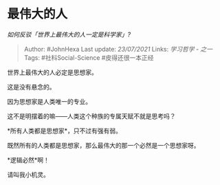 * 最伟大的人
  :PROPERTIES:
  :CUSTOM_ID: 最伟大的人
  :END:

/如何反驳「世界上最伟大的人一定是科学家」?/

#+BEGIN_QUOTE
  Author: #JohnHexa Last update: /23/07/2021/ Links: [[学习哲学 - 之一]]
  Tags: #社科Social-Science #皮得还很一本正经
#+END_QUOTE

世界上最伟大的人必定是思想家。

这是没有悬念的。

因为思想家是人类唯一的专业。

这不是明摆着的嘛------人类这个种族的专属天赋不就是思考吗？

*所有人类都是思想家*，只不过有强有弱。

既然所有的人类都是思想家，那么最伟大的那一个必然是一个思想家呀。

*逻辑必然*啊！

请叫我小机灵。
